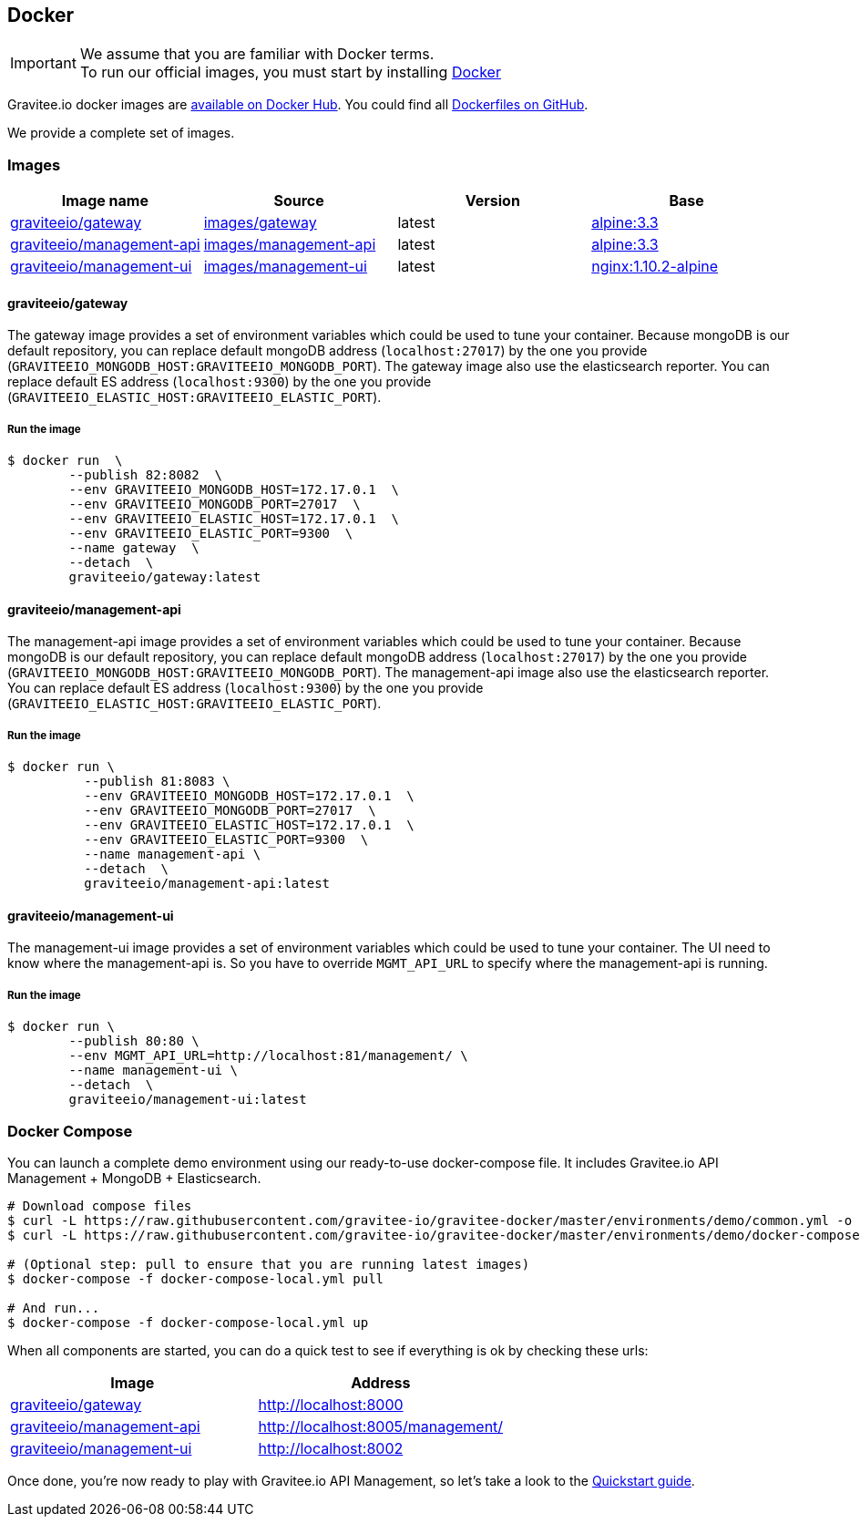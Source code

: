 [[gravitee-installation-guide-docker]]

## Docker
:docker-image-src: https://raw.githubusercontent.com/gravitee-io/gravitee-docker/master/images
:github-repo: https://github.com/gravitee-io/gravitee-docker
:docker-hub: https://hub.docker.com/r/graviteeio

IMPORTANT: We assume that you are familiar with Docker terms. +
To run our official images, you must start by installing https://docs.docker.com/installation/[Docker]

Gravitee.io docker images are https://hub.docker.com/u/graviteeio/[available on Docker Hub].
You could find all https://github.com/gravitee-io/gravitee-docker/[Dockerfiles on GitHub].

We provide a complete set of images.

### Images
|===
|Image name |Source |Version |Base

|{docker-hub}/gateway/[graviteeio/gateway]
|{github-repo}/tree/master/images/gateway[images/gateway]
|latest
|https://hub.docker.com/_/alpine/[alpine:3.3]

|{docker-hub}/management-api/[graviteeio/management-api]
|{github-repo}/tree/master/images/management-api[images/management-api]
|latest
|https://hub.docker.com/_/alpine/[alpine:3.3]

|{docker-hub}/management-ui/[graviteeio/management-ui]
|{github-repo}/tree/master/images/management-ui[images/management-ui]
|latest
|https://hub.docker.com/_/alpine/[nginx:1.10.2-alpine]

|===


#### graviteeio/gateway

The gateway image provides a set of environment variables which could be used to tune your container. 
Because mongoDB is our default repository, you can replace default mongoDB address (`localhost:27017`) by the one you provide (`GRAVITEEIO_MONGODB_HOST:GRAVITEEIO_MONGODB_PORT`).
The gateway image also use the elasticsearch reporter.
You can replace default ES address (`localhost:9300`) by the one you provide (`GRAVITEEIO_ELASTIC_HOST:GRAVITEEIO_ELASTIC_PORT`).

##### Run the image
[source, shell]
....
$ docker run  \
        --publish 82:8082  \
        --env GRAVITEEIO_MONGODB_HOST=172.17.0.1  \
        --env GRAVITEEIO_MONGODB_PORT=27017  \
        --env GRAVITEEIO_ELASTIC_HOST=172.17.0.1  \
        --env GRAVITEEIO_ELASTIC_PORT=9300  \
        --name gateway  \
        --detach  \
        graviteeio/gateway:latest
....




#### graviteeio/management-api

The management-api image provides a set of environment variables which could be used to tune your container. 
Because mongoDB is our default repository, you can replace default mongoDB address (`localhost:27017`) by the one you provide (`GRAVITEEIO_MONGODB_HOST:GRAVITEEIO_MONGODB_PORT`).
The management-api image also use the elasticsearch reporter.
You can replace default ES address (`localhost:9300`) by the one you provide (`GRAVITEEIO_ELASTIC_HOST:GRAVITEEIO_ELASTIC_PORT`).

##### Run the image
[source, shell]
....
$ docker run \
          --publish 81:8083 \
          --env GRAVITEEIO_MONGODB_HOST=172.17.0.1  \
          --env GRAVITEEIO_MONGODB_PORT=27017  \
          --env GRAVITEEIO_ELASTIC_HOST=172.17.0.1  \
          --env GRAVITEEIO_ELASTIC_PORT=9300  \
          --name management-api \
          --detach  \
          graviteeio/management-api:latest
....



#### graviteeio/management-ui

The management-ui image provides a set of environment variables which could be used to tune your container. 
The UI need to know where the management-api is. 
So you have to override `MGMT_API_URL` to specify where the management-api is running.

##### Run the image
[source, shell]
....
$ docker run \
        --publish 80:80 \
        --env MGMT_API_URL=http://localhost:81/management/ \
        --name management-ui \
        --detach  \
        graviteeio/management-ui:latest
....

### Docker Compose

You can launch a complete demo environment using our ready-to-use docker-compose file. It includes Gravitee.io API Management + MongoDB + Elasticsearch.

[source, shell]
....
# Download compose files
$ curl -L https://raw.githubusercontent.com/gravitee-io/gravitee-docker/master/environments/demo/common.yml -o "common.yml"
$ curl -L https://raw.githubusercontent.com/gravitee-io/gravitee-docker/master/environments/demo/docker-compose-local.yml -o "docker-compose-local.yml"

# (Optional step: pull to ensure that you are running latest images)
$ docker-compose -f docker-compose-local.yml pull

# And run...
$ docker-compose -f docker-compose-local.yml up
....

When all components are started, you can do a quick test to see if everything is ok by checking these urls:
|===
|Image |Address

|{docker-hub}/gateway/[graviteeio/gateway]
|http://localhost:8000

|{docker-hub}/management-api/[graviteeio/management-api]
|http://localhost:8005/management/

|{docker-hub}/management-ui/[graviteeio/management-ui]
|http://localhost:8002

|===

Once done, you're now ready to play with Gravitee.io API Management, so let's take a look to the <<gravitee-quickstart, Quickstart guide>>.
